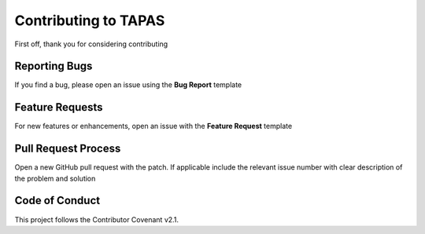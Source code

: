 Contributing to TAPAS
=====================

First off, thank you for considering contributing

Reporting Bugs
--------------

If you find a bug, please open an issue using the **Bug Report** template

Feature Requests
----------------

For new features or enhancements, open an issue with the **Feature Request** template


Pull Request Process
--------------------

Open a new GitHub pull request with the patch. If applicable include the relevant issue number with clear description of the problem and solution

Code of Conduct
---------------

This project follows the Contributor Covenant v2.1.
